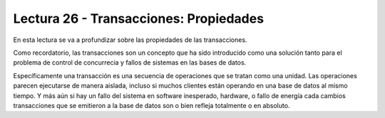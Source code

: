 Lectura 26 - Transacciones: Propiedades
---------------------------------------

En esta lectura se va a profundizar sobre las propiedades de las transacciones.

Como recordatorio, las transacciones son un concepto que ha sido introducido como una 
solución tanto para el problema de control de concurrecia y fallos de sistemas en las bases 
de datos.

Específicamente una transacción es una secuencia de operaciones que se tratan como una unidad.
Las operaciones parecen ejecutarse de manera aislada, incluso si muchos clientes están 
operando en una base de datos al mismo tiempo.
Y más aún si hay un fallo del sistema en software inesperado, hardware, o fallo de energía cada cambios transacciones que se emitieron a la base de datos son o bien refleja totalmente o en absoluto.

